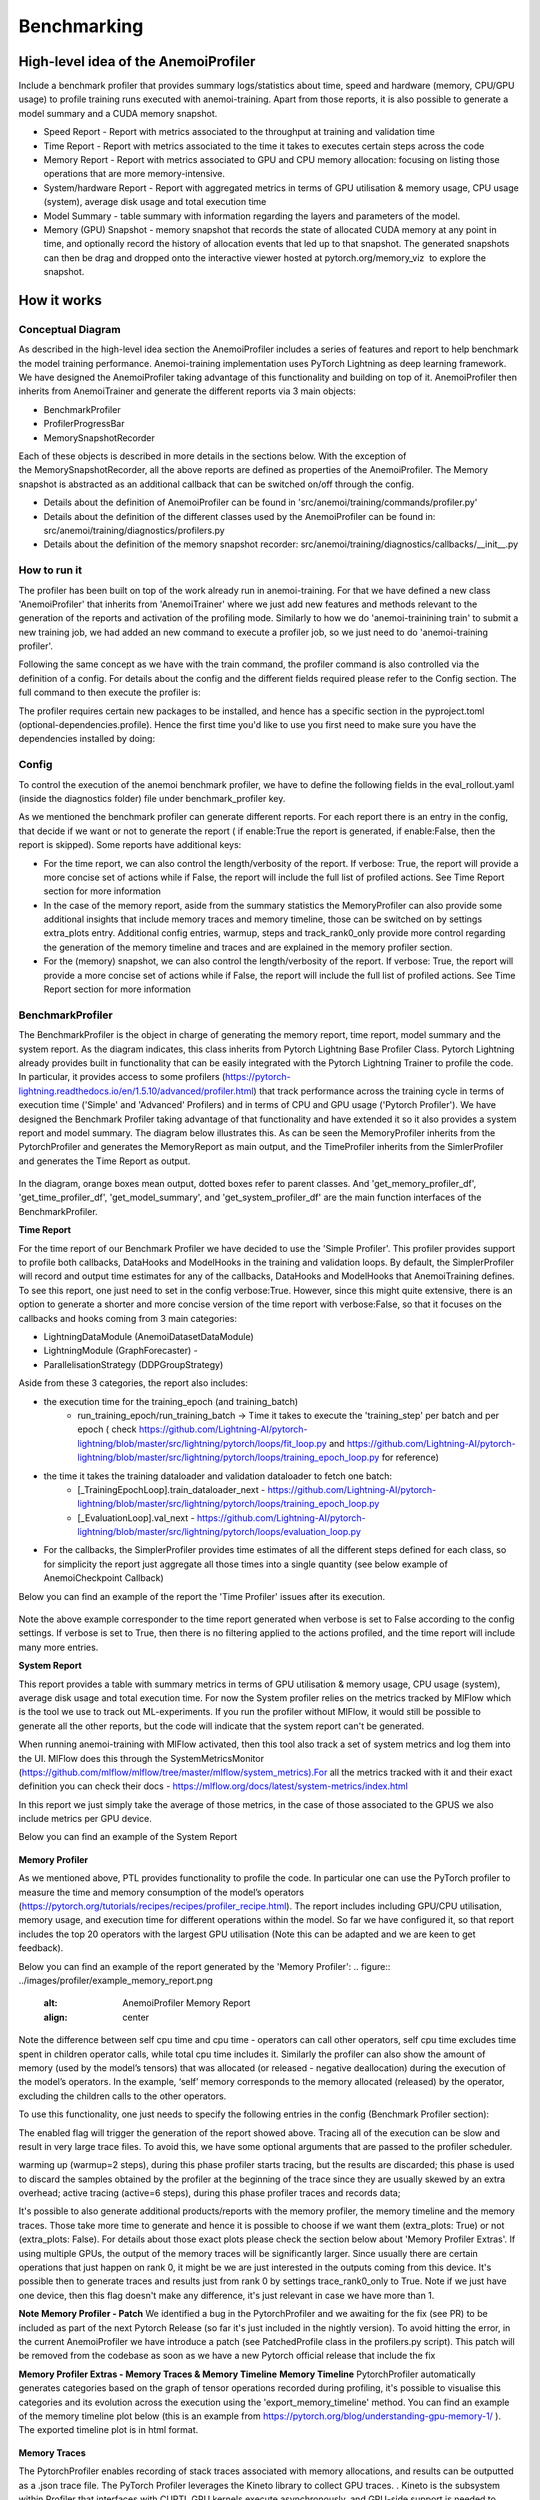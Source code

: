 ##########
 Benchmarking
##########

*************
High-level idea of the AnemoiProfiler
*************
Include a benchmark profiler that provides summary logs/statistics about time, speed and hardware (memory, CPU/GPU usage) to profile training runs executed with anemoi-training. Apart from those reports, it is also possible to generate a model summary and a CUDA memory snapshot.

- Speed Report - Report with metrics associated to the throughput at training and validation time 
- Time Report - Report with metrics associated to the time it takes to executes certain steps across the code
- Memory Report - Report with metrics associated to GPU and CPU memory allocation: focusing on listing those operations that are more memory-intensive. 
- System/hardware Report - Report with aggregated metrics in terms of GPU utilisation & memory usage, CPU usage (system), average disk usage and total execution time 
- Model Summary - table summary with information regarding the layers and parameters of the model.
- Memory (GPU) Snapshot - memory snapshot that records the state of allocated CUDA memory at any point in time, and optionally record the history of allocation events that led up to that snapshot.​ The generated snapshots can then be drag and dropped onto the interactive viewer hosted at pytorch.org/memory_viz  to explore the snapshot.

.. figure:: ../images/profiler/anemoi_profiler_high_level.png
   :alt: Schematic of the concept behind AnemoiProfiler 
   :align: center


*************
How it works
*************


Conceptual Diagram
*************

As described in the high-level idea section the AnemoiProfiler includes a series of features and report to help benchmark the model training performance. Anemoi-training implementation uses PyTorch Lightning as deep learning framework.  We have designed the AnemoiProfiler taking advantage of this functionality and building on top of it. AnemoiProfiler then inherits from AnemoiTrainer and generate the different reports via 3 main objects:

- BenchmarkProfiler
- ProfilerProgressBar
- MemorySnapshotRecorder

Each of these objects is described in more details in the sections below. With the exception of the MemorySnapshotRecorder, all the above reports are defined as properties of the AnemoiProfiler. The Memory snapshot is abstracted as an additional callback that can be switched on/off through the config.

- Details about the definition of AnemoiProfiler can be found in 'src/anemoi/training/commands/profiler.py'
- Details about the definition of the different classes used by the AnemoiProfiler can be found in: src/anemoi/training/diagnostics/profilers.py
- Details about the definition of the memory snapshot recorder: src/anemoi/training/diagnostics/callbacks/__init__.py

.. figure:: ../images/profiler/anemoi_profiler_architecture.png
   :alt: Schematic of the AnemoiProfiler architecture
   :align: center

How to run it
*************

The profiler has been built on top of the work already run in anemoi-training. For that we have defined a new class 'AnemoiProfiler' that inherits from 'AnemoiTrainer' where we just add new features and methods relevant to the generation of the reports and activation of the profiling mode. Similarly to how we do 'anemoi-trainining train' to submit a new training job, we had added an new command to execute a profiler job, so we just need to do 'anemoi-training profiler'. 

Following the same concept as we have with the train command, the profiler command is also controlled via the definition of a config. For details about the config and the different fields required please refer to the Config section. The full command to then execute the profiler is:

.. code:: bash
   anemoi-training profiler --config-name=config.yaml

The profiler requires certain new packages to be installed, and hence has a specific section in the pyproject.toml (optional-dependencies.profile). Hence the first time you'd like to use you first need to make sure you have the dependencies installed by doing:

.. code:: bash
   pip install -e .[profile]


Config
*************

To control the execution of the anemoi benchmark profiler, we have to define the following fields in the eval_rollout.yaml (inside the diagnostics folder) file under benchmark_profiler key. 

As we mentioned the benchmark profiler can generate different reports. For each report there is an entry in the config, that decide if we want or not to generate the report ( if enable:True the report is generated, if enable:False, then the report is skipped). Some reports have additional keys:

- For the time report, we can also control the length/verbosity of the report. If verbose: True, the report will provide a more concise set of actions while if False, the report will include the full list of profiled actions. See Time Report section for more information
- In the case of the memory report, aside from the summary statistics the MemoryProfiler can also provide some additional insights that include memory traces and memory timeline, those can be switched on by settings extra_plots entry. Additional config entries, warmup, steps and track_rank0_only provide more control regarding the generation of the memory timeline and traces and are explained in the memory profiler section.
- For the (memory) snapshot, we can also control the length/verbosity of the report. If verbose: True, the report will provide a more concise set of actions while if False, the report will include the full list of profiled actions. See Time Report section for more information

.. figure:: ../images/profiler/anemoi_profiler_config.png
   :alt: AnemoiProfiler Config Settings
   :align: center


BenchmarkProfiler
*************

The BenchmarkProfiler is the object in charge of generating the memory report, time report, model summary and the system report. As the diagram indicates, this class inherits from Pytorch Lightning Base Profiler Class. Pytorch Lightning already provides built in functionality that can be easily integrated with the Pytorch Lightning Trainer to profile the code. In particular, it provides access to some profilers (https://pytorch-lightning.readthedocs.io/en/1.5.10/advanced/profiler.html) that track performance across the training cycle in terms of execution time ('Simple' and 'Advanced' Profilers) and in terms of CPU and GPU usage ('Pytorch Profiler'). We have designed the Benchmark Profiler taking advantage of that functionality and have extended it so it also provides a system report and model summary. The diagram below illustrates this. As can be seen the MemoryProfiler inherits from the PytorchProfiler and generates the MemoryReport as main output, and the TimeProfiler inherits from the SimlerProfiler and generates the Time Report as output.

.. figure:: ../images/profiler/anemoi_profiler_benchmark_profiler.png
   :alt: AnemoiProfiler Config Settings
   :align: center

In the diagram, orange boxes mean output, dotted boxes refer to parent classes. And 'get_memory_profiler_df', 'get_time_profiler_df', 'get_model_summary', and 'get_system_profiler_df' are the main function interfaces of the BenchmarkProfiler.  


**Time Report**

For the time report of our Benchmark Profiler we have decided to use the 'Simple Profiler'. This profiler provides support to profile both callbacks, DataHooks and ModelHooks in the training and validation loops. By default, the SimplerProfiler will record and output time estimates for any of the callbacks, DataHooks and ModelHooks that AnemoiTraining defines. To see this report, one just need to set in the config verbose:True. However, since this might quite extensive, there is an option to generate a shorter and more concise version of the time report with verbose:False, so that it focuses on the callbacks and hooks coming from 3 main categories:

- LightningDataModule (AnemoiDatasetDataModule)
- LightningModule (GraphForecaster) -
- ParallelisationStrategy (DDPGroupStrategy)

Aside from these 3 categories, the report also includes:

- the execution time for the training_epoch (and training_batch)
    - run_training_epoch/run_training_batch → Time it takes to execute the 'training_step' per batch and per epoch ( check https://github.com/Lightning-AI/pytorch-lightning/blob/master/src/lightning/pytorch/loops/fit_loop.py and https://github.com/Lightning-AI/pytorch-lightning/blob/master/src/lightning/pytorch/loops/training_epoch_loop.py for reference)
- the time it takes the training dataloader and validation dataloader to fetch one batch:
    - [_TrainingEpochLoop].train_dataloader_next   - https://github.com/Lightning-AI/pytorch-lightning/blob/master/src/lightning/pytorch/loops/training_epoch_loop.py
    - [_EvaluationLoop].val_next  -  https://github.com/Lightning-AI/pytorch-lightning/blob/master/src/lightning/pytorch/loops/evaluation_loop.py 
- For the callbacks, the SimplerProfiler provides time estimates of all the different steps defined for each class, so for simplicity the report just aggregate all those times into a single quantity (see below example of AnemoiCheckpoint Callback)

Below you can find an example of the report the 'Time Profiler' issues after its execution. 

.. figure:: ../images/profiler/example_time_report.png
   :alt: AnemoiProfiler Time Report
   :align: center

Note the above example corresponder to the time report generated when verbose is set to False according to the config settings. If verbose is set to True, then there is no filtering applied to the actions profiled, and the time report will include many more entries.


**System Report**

This report provides a table with summary metrics in terms of GPU utilisation & memory usage, CPU usage (system), average disk usage and total execution time. For now the System profiler relies on the metrics tracked by MlFlow which is the tool we use to track out ML-experiments. If you run the profiler without MlFlow, it would still be possible to generate all the other reports, but the code will indicate that the system report can't be generated.

When running anemoi-training with MlFlow  activated, then this tool also track a set of system metrics and log them into the UI. MlFlow does this through the SystemMetricsMonitor (https://github.com/mlflow/mlflow/tree/master/mlflow/system_metrics).For all the metrics tracked with it and their exact  definition you can check their docs - https://mlflow.org/docs/latest/system-metrics/index.html

In this report we just simply take the average of those metrics, in the case of those associated to the GPUS we also include metrics per GPU device. 

Below you can find an example of the System Report

.. figure:: ../images/profiler/example_system_report.png
   :alt: AnemoiProfiler System Report
   :align: center


**Memory Profiler**

As we mentioned above, PTL provides functionality to profile the code. In particular one can use the PyTorch profiler to measure the time and memory consumption of the model’s operators (https://pytorch.org/tutorials/recipes/recipes/profiler_recipe.html). The report includes including GPU/CPU utilisation, memory usage, and execution time for different operations within the model. So far we have configured it, so that report includes the top 20 operators with the largest GPU utilisation (Note this can be adapted and we are keen to get feedback).

Below you can find an example of the report generated by the 'Memory Profiler':
.. figure:: ../images/profiler/example_memory_report.png
   :alt: AnemoiProfiler Memory Report
   :align: center


Note the difference between self cpu time and cpu time - operators can call other operators, self cpu time excludes time spent in children operator calls, while total cpu time includes it. Similarly the profiler can also show the amount of memory (used by the model’s tensors) that was allocated (or released - negative deallocation) during the execution of the model’s operators. In the example, ‘self’ memory corresponds to the memory allocated (released) by the operator, excluding the children calls to the other operators.

To use this functionality, one just needs to specify the following entries in the config (Benchmark Profiler section):

.. code:: yaml
   memory:
    enabled: True
    steps: 6
    warmup: 2
    extra_plots: False
    trace_rank0_only: True


The enabled flag will trigger the generation of the report showed above. Tracing all of the execution can be slow and result in very large trace files. To avoid this, we have some optional arguments that are passed to the profiler scheduler. 

warming up (warmup=2 steps), during this phase profiler starts tracing, but the results are discarded; this phase is used to discard the samples obtained by the profiler at the beginning of the trace since they are usually skewed by an extra overhead;
active tracing (active=6 steps), during this phase profiler traces and records data;

It's possible to also generate additional products/reports with the memory profiler, the memory timeline and the memory traces. Those take more time to generate and hence it is possible to choose if we want them (extra_plots: True) or not (extra_plots: False).  For details about those exact plots please check the section below about 'Memory Profiler Extras'. If using multiple GPUs, the output of the memory traces will be significantly larger. Since usually there are certain operations that just happen on rank 0, it might be we are just interested in the outputs coming from this device. It's possible then to generate traces and results just from rank 0 by settings trace_rank0_only to True. Note if we just have one device, then this flag doesn't make any difference, it's just relevant in case we have more than 1.

**Note Memory Profiler - Patch**
We identified a bug in the PytorchProfiler and we awaiting for the fix (see PR) to be included as part of the next Pytorch Release (so far it's just included in the nightly version). To avoid hitting the error, in the current AnemoiProfiler we have introduce a patch (see PatchedProfile class in the profilers.py script). This patch will be removed from the codebase as soon as we have a new Pytorch official release that include the fix

**Memory Profiler Extras - Memory Traces & Memory Timeline**
**Memory Timeline**
PytorchProfiler automatically generates categories based on the graph of tensor operations recorded during profiling, it's possible to visualise this categories and its evolution across the execution using the 'export_memory_timeline' method. You can find an example of the memory timeline plot below (this is an example from https://pytorch.org/blog/understanding-gpu-memory-1/ ). The exported timeline plot is in html format. 

.. figure:: ../images/profiler/example_memory_timeline.png
   :alt: Example of PytorchProfiler's Memory Timeline
   :align: center


**Memory Traces**

The PytorchProfiler enables recording of stack traces associated with memory allocations, and results can be outputted as a .json trace file.  The PyTorch Profiler leverages the Kineto library to collect GPU traces.  . Kineto is the subsystem within Profiler that interfaces with CUPTI. GPU kernels execute asynchronously, and GPU-side support is needed to create the trace. NVIDIA provides this visibility via the CUPTI library. 

The Kineto project enables: (https://github.com/pytorch/kineto)

- performance observability and diagnostics across common ML bottleneck components
- actionable recommendations for common issues
- integration of external system-level profiling tools
- integration with popular visualization platforms and analysis pipelines
Since these traces files are complex and challenging to interpret, it's very useful to have other supporting packages to analyse them. Holistic Trace Analysis (HTA), it's an open source performance analysis and visualization Python library for PyTorch users. Holistic Trace Analysis package, provides the following features:

- Temporal Breakdown - Breakdown of time taken by the GPUs in terms of time spent in computation, communication, memory events, and idle time across all ranks.
- Kernel Breakdown - Finds kernels with the longest duration on each rank.
- Kernel Duration Distribution - Distribution of average time taken by longest kernels across different ranks.
- Idle Time Breakdown - Breakdown of GPU idle time into waiting for the host, waiting for another kernel or attribution to an unknown cause.
- Communication Computation Overlap - Calculate the percentage of time when communication overlaps computation.
- Frequent CUDA Kernel Patterns - Find the CUDA kernels most frequently launched by any given PyTorch or user defined operator.
- CUDA Kernel Launch Statistics - Distributions of GPU kernels with very small duration, large duration, and excessive launch time.
- Augmented Counters (Queue length, Memory bandwidth) - Augmented trace files which provide insights into memory bandwidth utilized and number of outstanding operations on each CUDA stream.
- Trace Comparison - A trace comparison tool to identify and visualize the differences between traces.
- CUPTI Counter Analysis - An experimental API to get GPU performance counters. By attributing performance measurements from kernels to PyTorch operators roofline analysis can be performed and kernels can be optimized.

For more examples using HTA you can check https://github.com/facebookresearch/HolisticTraceAnalysis/tree/main/examples  and the package docs https://hta.readthedocs.io/en/latest/. Additionally we recommend this blog from Pytorch https://pytorch.org/blog/trace-analysis-for-masses/


**Model Summary**

While the ModelSummary does not fall within the category of any report associated to computational performance, there is usually a connection between the size of the model and it's demand for computational resources. The ModelSummary provides a summary table breaking down the model architecture and the number of trainable parameters per layer. The functionality used to create this diagram relies on https://github.com/TylerYep/torchinfo, and for the exact details one can check the function get_model_summary defined as part of the BenchmarkProfiler class. Below you can find an example of the Model Summary produced. Note due to the size of the summary, the screenshot below is truncated, to see a complete summary check the model_summary_.txt file uploaded.

.. figure:: ../images/profiler/example_model_summary.png
   :alt: Example of AnemoiProfiler's Model Summary - Part I
   :align: center

.. figure:: ../images/profiler/example_model_summary.png
   :alt: Example of AnemoiProfiler's Model Summary - Part II
   :align: center



ProfilerProgressBar
*************

**Speed Report**

While time and speed are related, we wanted to have a separate 'Speed Report' that would just focus on the metrics associated to training and validation loops throughput. To get those metrics we take advantage of the iterations per second reported by the TQDMProgress bar, that can be easily integrated when running a model with PTL. As indicated in the diagram below, the ProfilerProgressBar inherits from (TQDMProgress) and generates as main output the SpeedReport.

The progress bar measures the  iteration per second (it/s) by computing the elapsed time at the start and end of each training and validation iteration** (where iteration in this case refers to number of batches in each epoch). The report provides an aggregated throughput by taking the average across all epochs. Since this metric can be sensitive to the number of samples per batch, the report includes a throughput_per_sample where we simply just normalised the aggregated metrics taking into account the batch size used for training and validation. Ib the case of the dataloader(s) throughput this refers to the performance of dataloader in terms of fetching and collating a batch, and again since this metric can be influence by the selected batch size, we also provided a normalised dataloader throughput.

.. figure:: ../images/profiler/anemoi_profiler_speedreport_diagram.png
   :alt: AnemoiProfiler's Speed Report Architecture
   :align: center



Note, this is not just the 'training_step' as we had recorded in the 'Time Profiler Report' but it also includes all the callbacks/hooks that are executed during each training/validation iteration. Since most of our callbacks are related to sanity and validation plots carried out during the validation, we should expect lower throughputs compared to training

Below you can find an example of the report generated by the 'Speed Profiler': 

.. figure:: ../images/profiler/anemoi_profiler_speed_report.png
   :alt: Example of AnemoiProfiler's Speed Report
   :align: center

** CUDA and CPU total time as just time metrics (in seconds) computed by the Memory Profiler. For now we have decided to ingrate and display them as part of the Speed Report, but we can revisit that decision based on user feedback


MemorySnapshotRecorder
*************

With the latest pytorch versions (Pytorch equal or higher than 2.1), the library introduces new features to analyse the GPU memory footprint. https://pytorch.org/docs/stable/torch_cuda_memory.html#generating-a-snapshot . The AnemoiProfiler integrates these new features through a custom callback 'MemorySnapshotRecorder'. The memory snapshot generated is a pickle file that records the state of allocated CUDA memory at any point in time, and optionally record the history of allocation events that led up to that snapshot. Captured memory snapshots will show memory events including allocations, frees and OOMs, along with their stack traces. The generated snapshots can then be drag and dropped onto the interactive viewer hosted at pytorch.org/memory_viz which can be used to explore the snapshot. To activate this callback, one just need to specify the following entries in the config (Benchmark Profiler section):


.. code:: yaml
   snapshot:
     enabled: True
     steps: 6
     warmup: 2



If we don't want to generate a snapshot we simply set the enabled flag to False. If we enable the snapshot recorder, then we need to define the number of steps we want to record. Note a bigger number of steps will generate a heavier file that then might take longer to render in the website (pytorch.org/memory_viz). The Callback so far is defined to start tracking the CUDA memory at the start of the training batch, when the global step matches the number of warmup steps and end at the end of the training batch when the global step matches the number of total steps (steps+warmup) defined. Note if warmup is null then no warmup steps are considered, and the recording will star as soon as the training starts.  

.. figure:: ../images/profiler/memory_snapshot_diagram.png
   :alt: AnemoiProfiler's MemorySnapshotRecorder Architecture
   :align: center

In the example below you can see how a memory snapshot for 6 steps looks:

.. figure:: ../images/profiler/memory_snapshot_output.png
   :alt: Example of AnemoiProfiler's Memory Snapshot
   :align: center

*************
Mlflow Integration
*************

If using MlFlow to track your run, then all the reports generated by the profiler will also be logged into Mlflow. For now, speed, time, memory and system reports are logged to mlflow both as json and csv files. We hope to receive feedback about this, so in the future we can choose on the two formats. The additional outputs generated by the memory profiler (memory timeline are traces aren't tracked as part of mlflow due to large size of those files).

.. figure:: ../images/profiler/anemoi_profiler_mlflow_integration.png
   :alt: AnemoiProfiler - Mlflow integration
   :align: center

One of the advantages of logging the reports as jsons, it's that those files can be logged as 'table artifacts' and then we can compared them across different runs through the Evaluation tab. Below you can see an example where we are comparing the system report metrics and speed metrics for two different runs

.. figure:: ../images/profiler/anemoi_profiler_mlflow_integration_2.png
   :alt: AnemoiProfiler - Example Table Evaluation
   :align: center



Speed report - train/validation rates
*************

When using MlFlow, there are two additional metrics that can be explored, 

- training_rate - that's the iterations per second (it/s) recorded by the ProfilerProgressBar across the training cycle. While the SpeedReport provides the averaged throughput 'training_avg_throughput' the rate allows to see the evolution of the throughput in time.
- validation_rate - that's the iterations per second (it/s) recorded by the ProfilerProgressBar across the valiadtion cycle. While the SpeedReport provides the averaged throughput 'validation_avg_throughput' the rate allows to see the evolution of the throughput in time.

Note - to get those metrics it's need to enable the SpeedProfiler. Below you can find an example of how the training_rate and validation_rate look like for two different runs. 


.. figure:: ../images/profiler/anemoi_profiler_training_rates.png
   :alt: Example of AnemoiProfiler's Training Rates
   :align: center

  
.. figure:: ../images/profiler/anemoi_profiler_validation_rates.png
   :alt: Example of AnemoiProfiler's Validation Rates
   :align: center

*************
Limitations & Improvements
*************

**Limitations​**

- General challenge for AI code benchmarking results → Noise coming from hardware and AI stochastic behaviour​
- SpeedReport → Robustness of the metrics (val/train rates and throughput) ​​
- TimeProfiler → Ability to profile just part of the code (so far the SimplerProfiler just records 'pre-defined' hardcoded actions according to the PROFILER_ACTIONS defined in the codebase. And as mentioned above those actions need to be a DataHook, ModelHook or Callback. ​
- TimeProfiler → Limitations to time asyncronous part of the code​
- MemoryProfiler → Report requires good understanding of pytorch profiler model's operators
- SpeedReport → Train/val rates categorisation


**Improvements​​**

- https://pytorch.org/tutorials/recipes/recipes/benchmark.html​
- Decorator style to do partial profiling - https://github.com/pythonprofilers/memory_profiler or https://github.com/pyutils/line_profiler
- Defining a decorator o wrapper for the TimeProfiler could be helpful to provide more control and access to time profiling other parts of the codebase​
- Asynchronous code profiling -> https://github.com/sumerc/yappi​
- Performance benchmarking and integration with CI/CD - possibility to run the profiler for different code releases as part of github actions​
- Energy reports ​
- Better compatibility with other hardware ( AMD GPUs, IPUs, etc). - System metrics monitor might not work out of the box with other hardware different from Nvidia, since the library it uses to record the gpu metrics it's pynvml. We could extend the functionality to be able to profile other hardware like AMS GPUs or Graphcore IPUs
- Support other components of Anemoi like anemoi-inference